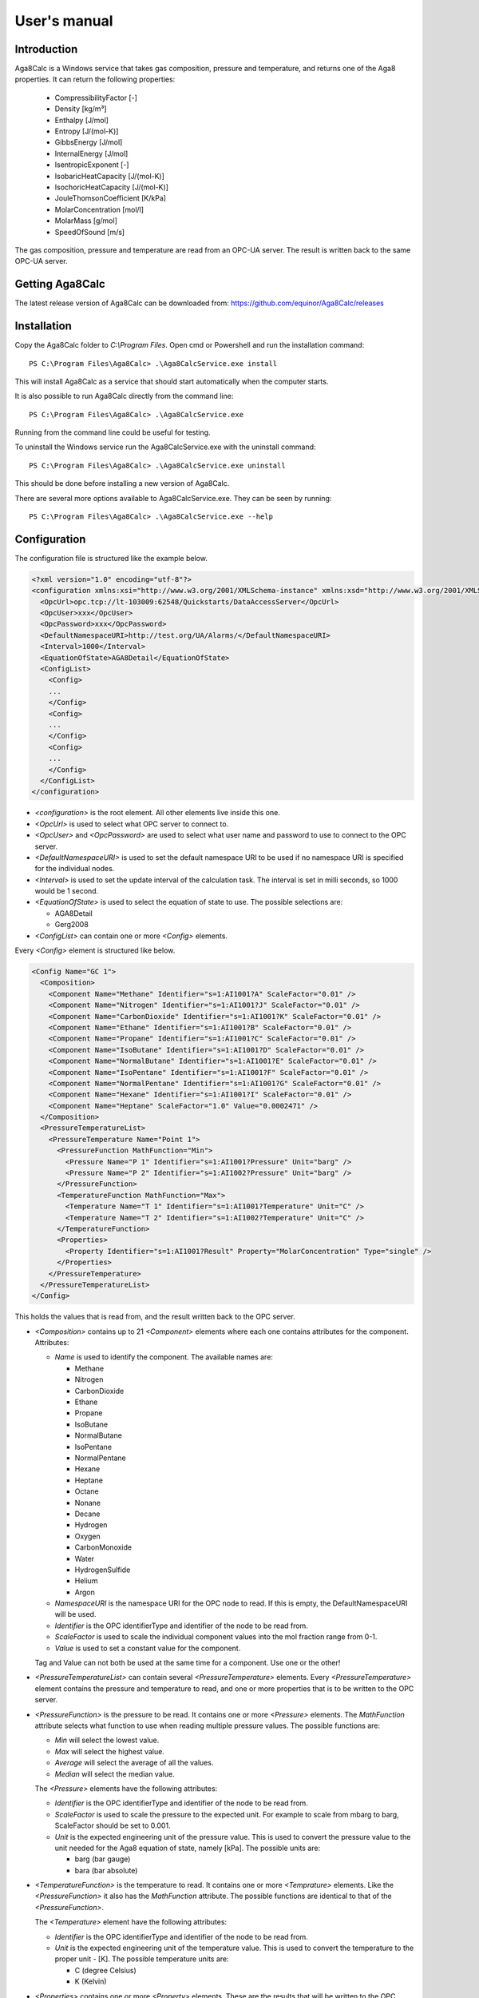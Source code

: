 .. highlight:: none

#############
User's manual
#############

Introduction
------------

Aga8Calc is a Windows service that takes gas composition, pressure and temperature, and returns one of the Aga8 properties.
It can return the following properties:

    - CompressibilityFactor [-]
    - Density [kg/m³]
    - Enthalpy [J/mol]
    - Entropy [J/(mol-K)]
    - GibbsEnergy [J/mol]
    - InternalEnergy [J/mol]
    - IsentropicExponent [-]
    - IsobaricHeatCapacity [J/(mol-K)]
    - IsochoricHeatCapacity [J/(mol-K)]
    - JouleThomsonCoefficient [K/kPa]
    - MolarConcentration [mol/l]
    - MolarMass [g/mol]
    - SpeedOfSound [m/s]

The gas composition, pressure and temperature are read from an OPC-UA server.
The result is written back to the same OPC-UA server.

Getting Aga8Calc
----------------

The latest release version of Aga8Calc can be downloaded from:
https://github.com/equinor/Aga8Calc/releases

Installation
------------

Copy the Aga8Calc folder to `C:\\Program Files`.
Open cmd or Powershell and run the installation command::

    PS C:\Program Files\Aga8Calc> .\Aga8CalcService.exe install

This will install Aga8Calc as a service that should start automatically when the computer starts.

It is also possible to run Aga8Calc directly from the command line::

    PS C:\Program Files\Aga8Calc> .\Aga8CalcService.exe

Running from the command line could be useful for testing.

To uninstall the Windows service run the Aga8CalcService.exe with the uninstall command::

    PS C:\Program Files\Aga8Calc> .\Aga8CalcService.exe uninstall

This should be done before installing a new version of Aga8Calc.

There are several more options available to Aga8CalcService.exe.
They can be seen by running::

    PS C:\Program Files\Aga8Calc> .\Aga8CalcService.exe --help


Configuration
-------------

The configuration file is structured like the example below.

.. code-block:: xml

    <?xml version="1.0" encoding="utf-8"?>
    <configuration xmlns:xsi="http://www.w3.org/2001/XMLSchema-instance" xmlns:xsd="http://www.w3.org/2001/XMLSchema">
      <OpcUrl>opc.tcp://lt-103009:62548/Quickstarts/DataAccessServer</OpcUrl>
      <OpcUser>xxx</OpcUser>
      <OpcPassword>xxx</OpcPassword>
      <DefaultNamespaceURI>http://test.org/UA/Alarms/</DefaultNamespaceURI>
      <Interval>1000</Interval>
      <EquationOfState>AGA8Detail</EquationOfState>
      <ConfigList>
        <Config>
        ...
        </Config>
        <Config>
        ...
        </Config>
        <Config>
        ...
        </Config>
      </ConfigList>
    </configuration>

-   `<configuration>` is the root element.
    All other elements live inside this one.

-   `<OpcUrl>` is used to select what OPC server to connect to.

-   `<OpcUser>` and `<OpcPassword>` are used to select what user name and password to use to connect to the OPC server.

-   `<DefaultNamespaceURI>` is used to set the default namespace URI to be used if no namespace URI is specified for the individual nodes.

-   `<Interval>` is used to set the update interval of the calculation task.
    The interval is set in milli seconds, so 1000 would be 1 second.

-   `<EquationOfState>` is used to select the equation of state to use.
    The possible selections are:

    - AGA8Detail
    - Gerg2008

-   `<ConfigList>` can contain one or more `<Config>` elements.

Every `<Config>` element is structured like below.

.. code-block:: xml

    <Config Name="GC 1">
      <Composition>
        <Component Name="Methane" Identifier="s=1:AI1001?A" ScaleFactor="0.01" />
        <Component Name="Nitrogen" Identifier="s=1:AI1001?J" ScaleFactor="0.01" />
        <Component Name="CarbonDioxide" Identifier="s=1:AI1001?K" ScaleFactor="0.01" />
        <Component Name="Ethane" Identifier="s=1:AI1001?B" ScaleFactor="0.01" />
        <Component Name="Propane" Identifier="s=1:AI1001?C" ScaleFactor="0.01" />
        <Component Name="IsoButane" Identifier="s=1:AI1001?D" ScaleFactor="0.01" />
        <Component Name="NormalButane" Identifier="s=1:AI1001?E" ScaleFactor="0.01" />
        <Component Name="IsoPentane" Identifier="s=1:AI1001?F" ScaleFactor="0.01" />
        <Component Name="NormalPentane" Identifier="s=1:AI1001?G" ScaleFactor="0.01" />
        <Component Name="Hexane" Identifier="s=1:AI1001?I" ScaleFactor="0.01" />
        <Component Name="Heptane" ScaleFactor="1.0" Value="0.0002471" />
      </Composition>
      <PressureTemperatureList>
        <PressureTemperature Name="Point 1">
          <PressureFunction MathFunction="Min">
            <Pressure Name="P 1" Identifier="s=1:AI1001?Pressure" Unit="barg" />
            <Pressure Name="P 2" Identifier="s=1:AI1002?Pressure" Unit="barg" />
          </PressureFunction>
          <TemperatureFunction MathFunction="Max">
            <Temperature Name="T 1" Identifier="s=1:AI1001?Temperature" Unit="C" />
            <Temperature Name="T 2" Identifier="s=1:AI1002?Temperature" Unit="C" />
          </TemperatureFunction>
          <Properties>
            <Property Identifier="s=1:AI1001?Result" Property="MolarConcentration" Type="single" />
          </Properties>
        </PressureTemperature>
      </PressureTemperatureList>
    </Config>


This holds the values that is read from, and the result written back to the OPC server.

-   `<Composition>` contains up to 21 `<Component>` elements where each one contains attributes for the component.
    Attributes:

    - `Name` is used to identify the component.
      The available names are:

      - Methane
      - Nitrogen
      - CarbonDioxide
      - Ethane
      - Propane
      - IsoButane
      - NormalButane
      - IsoPentane
      - NormalPentane
      - Hexane
      - Heptane
      - Octane
      - Nonane
      - Decane
      - Hydrogen
      - Oxygen
      - CarbonMonoxide
      - Water
      - HydrogenSulfide
      - Helium
      - Argon

    - `NamespaceURI` is the namespace URI for the OPC node to read.
      If this is empty, the DefaultNamespaceURI will be used.
    - `Identifier` is the OPC identifierType and identifier of the node to be read from.
    - `ScaleFactor` is used to scale the individual component values into the mol fraction range from 0-1.
    - `Value` is used to set a constant value for the component.

    Tag and Value can not both be used at the same time for a component. Use one or the other!

-   `<PressureTemperatureList>` can contain several `<PressureTemperature>` elements.
    Every `<PressureTemperature>` element contains the pressure and temperature to read, and one or more properties that is to be written to the OPC server.

-   `<PressureFunction>` is the pressure to be read.
    It contains one or more `<Pressure>` elements.
    The `MathFunction` attribute selects what function to use when reading multiple pressure values.
    The possible functions are:

    - `Min` will select the lowest value.
    - `Max` will select the highest value.
    - `Average` will select the average of all the values.
    - `Median` will select the median value.

    The `<Pressure>` elements have the following attributes:

    - `Identifier` is the OPC identifierType and identifier of the node to be read from.
    - `ScaleFactor` is used to scale the pressure to the expected unit.
      For example to scale from mbarg to barg, ScaleFactor should be set to 0.001.
    - `Unit` is the expected engineering unit of the pressure value.
      This is used to convert the pressure value to the unit needed for the Aga8 equation of state, namely [kPa].
      The possible units are:

      - barg (bar gauge)
      - bara (bar absolute)

-   `<TemperatureFunction>` is the temperature to read.
    It contains one or more `<Temprature>` elements.
    Like the `<PressureFunction>` it also has the `MathFunction` attribute.
    The possible functions are identical to that of the `<PressureFunction>`.

    The `<Temperature>` element have the following attributes:

    - `Identifier` is the OPC identifierType and identifier of the node to be read from.
    - `Unit` is the expected engineering unit of the temperature value.
      This is used to convert the temperature to the proper unit - [K].
      The possible temperature units are:

      - C (degree Celsius)
      - K (Kelvin)

-   `<Properties>` contains one or more `<Property>` elements.
    These are the results that will be written to the OPC server.
    The Attributes of the `<Property>` element are:

    - `Identifier` is the OPC identifierType and identifier of the node to be read from.
    - `Property` is the result that will be written to the OPC item.
      The possible options are:

      - CompressibilityFactor
      - Density
      - Enthalpy
      - Entropy
      - GibbsEnergy
      - InternalEnergy
      - IsentropicExponent
      - IsobaricHeatCapacity
      - IsochoricHeatCapacity
      - JouleThomsonCoefficient
      - MolarConcentration
      - MolarMass
      - SpeedOfSound

    - `Type` is the datatype that the OPC server expects for the item.
      Possible types are:

      - `single` a 32-bit floating point type.
      - `double` a 64-bit floating point type.

A complete configuration file could look like this.

.. code-block:: xml

    <?xml version="1.0" encoding="utf-8"?>
    <configuration xmlns:xsi="http://www.w3.org/2001/XMLSchema-instance" xmlns:xsd="http://www.w3.org/2001/XMLSchema">
      <OpcUrl>opc.tcp://lt-103009:62548/Quickstarts/DataAccessServer</OpcUrl>
      <OpcUser>username</OpcUser>
      <OpcPassword>password</OpcPassword>
      <Interval>10000.0</Interval>
      <EquationOfState>Gerg2008</EquationOfState>
      <ConfigList>
        <Config Name="GC 1">
          <Composition>
            <Component Name="Methane" Identifier="s=1:AI1001?A" ScaleFactor="0.01" />
            <Component Name="Nitrogen" Identifier="s=1:AI1001?J" ScaleFactor="0.01" />
            <Component Name="CarbonDioxide" Identifier="s=1:AI1001?K" ScaleFactor="0.01" />
            <Component Name="Ethane" Identifier="s=1:AI1001?B" ScaleFactor="0.01" />
            <Component Name="Propane" Identifier="s=1:AI1001?C" ScaleFactor="0.01" />
            <Component Name="IsoButane" Identifier="s=1:AI1001?D" ScaleFactor="0.01" />
            <Component Name="NormalButane" Identifier="s=1:AI1001?E" ScaleFactor="0.01" />
            <Component Name="IsoPentane" Identifier="s=1:AI1001?F" ScaleFactor="0.01" />
            <Component Name="NormalPentane" Identifier="s=1:AI1001?G" ScaleFactor="0.01" />
            <Component Name="Hexane" Identifier="s=1:AI1001?I" ScaleFactor="0.01" />
            <Component Name="Heptane" ScaleFactor="1.0" Value="0.0002471" />
          </Composition>
          <PressureTemperatureList>
            <PressureTemperature Name="Point 1">
              <PressureFunction MathFunction="Min">
                <Pressure Name="P 1" Identifier="s=1:AI1001?Pressure" Unit="barg" />
                <Pressure Name="P 2" Identifier="s=1:AI1002?Pressure" Unit="bara" />
              </PressureFunction>
              <TemperatureFunction MathFunction="Max">
                <Temperature Name="T 1" Identifier="s=1:AI1001?Temperature" Unit="C" />
                <Temperature Name="T 2" Identifier="s=1:AI1002?Temperature" Unit="K" />
              </TemperatureFunction>
              <Properties>
                <Property Identifier="s=1:AI1001?Result" Property="MolarConcentration" Type="single" />
                <Property Identifier="s=1:AI1002?Result" Property="Density" Type="double" />
              </Properties>
            </PressureTemperature>
          </PressureTemperatureList>
        </Config>
      </ConfigList>
    </configuration>

Files
-----

-   **aga8.dll** Library that implements the equations of state.

-   **Aga8_Calc_Client.Config.xml** Config file for the OPC client.

-   **Aga8CalcService.exe** Main program.

-   **NLog.config** Configuration file for logging system.

-   **Aga8Calc.config** Main configuration file.


Sequence Diagram
----------------

.. uml::

    @startuml
    scale 1

    == Init ==
    Aga8Calc -> OpcServer : Connect request
    OpcServer --> Aga8Calc : Connect granted

    == Main loop ==
    loop forever
        Aga8Calc -> OpcServer : Poll pressure, temperature and composition
        OpcServer --> Aga8Calc : Return pressure, temperature, composition

        hnote over Aga8Calc : Calculate results

        Aga8Calc -> OpcServer : Write results

        hnote over Aga8Calc : Wait <interval> ms
    end
    @enduml
